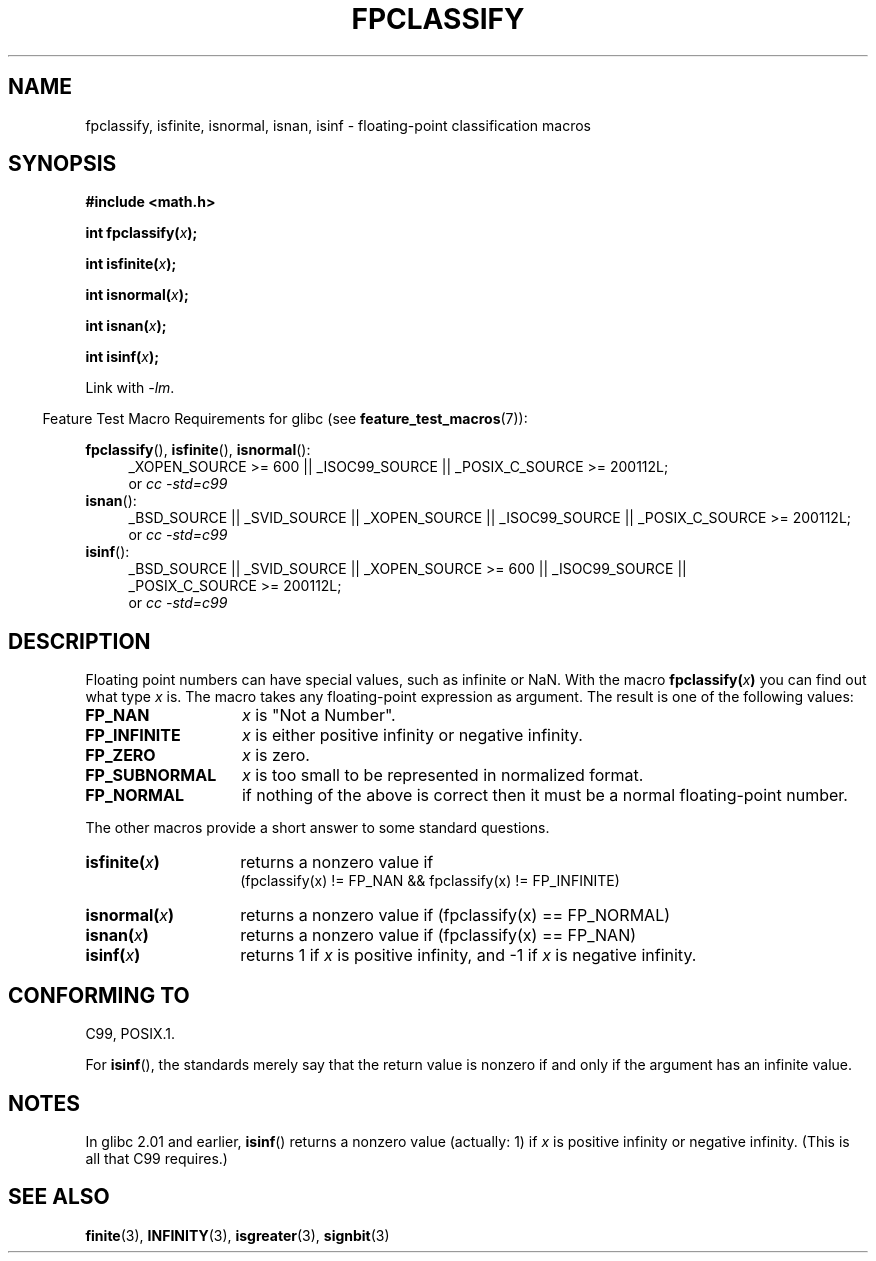 .\" Copyright 2002 Walter Harms (walter.harms@informatik.uni-oldenburg.de)
.\" %%%LICENSE_START(GPL_NOVERSION_ONELINE)
.\" Distributed under GPL
.\" %%%LICENSE_END
.\" This was done with the help of the glibc manual.
.\"
.\" 2004-10-31, aeb, corrected
.TH FPCLASSIFY 3  2010-09-20 "" "Linux Programmer's Manual"
.SH NAME
fpclassify, isfinite, isnormal, isnan, isinf \- floating-point
classification macros
.SH SYNOPSIS
.nf
.B #include <math.h>
.sp
.BI "int fpclassify(" x );
.sp
.BI "int isfinite(" x );
.sp
.BI "int isnormal(" x );
.sp
.BI "int isnan(" x );
.sp
.BI "int isinf(" x );
.fi
.sp
Link with \fI\-lm\fP.
.sp
.in -4n
Feature Test Macro Requirements for glibc (see
.BR feature_test_macros (7)):
.in
.sp
.\" I haven't fully grokked the source to determine the FTM requirements;
.\" in part, the following has been tested by experiment.
.ad l
.BR fpclassify (),
.BR isfinite (),
.BR isnormal ():
.RS 4
_XOPEN_SOURCE\ >=\ 600 || _ISOC99_SOURCE ||
_POSIX_C_SOURCE\ >=\ 200112L;
.br
or
.I cc\ -std=c99
.RE
.BR isnan ():
.RS 4
_BSD_SOURCE || _SVID_SOURCE || _XOPEN_SOURCE || _ISOC99_SOURCE ||
_POSIX_C_SOURCE\ >=\ 200112L;
.br
or
.I cc\ -std=c99
.RE
.BR isinf ():
.RS 4
_BSD_SOURCE || _SVID_SOURCE || _XOPEN_SOURCE\ >=\ 600 || _ISOC99_SOURCE ||
_POSIX_C_SOURCE\ >=\ 200112L;
.br
or
.I cc\ -std=c99
.RE
.ad
.SH DESCRIPTION
Floating point numbers can have special values, such as
infinite or NaN.
With the macro
.BI fpclassify( x )
you can find out what type
.I x
is.
The macro takes any floating-point expression as argument.
The result is one of the following values:
.TP 14
.B FP_NAN
.I x
is "Not a Number".
.TP
.B FP_INFINITE
.I x
is either positive infinity or negative infinity.
.TP
.B FP_ZERO
.I x
is zero.
.TP
.B FP_SUBNORMAL
.I x
is too small to be represented in normalized format.
.TP
.B FP_NORMAL
if nothing of the above is correct then it must be a
normal floating-point number.
.LP
The other macros provide a short answer to some standard questions.
.TP 14
.BI isfinite( x )
returns a nonzero value if
.br
(fpclassify(x) != FP_NAN && fpclassify(x) != FP_INFINITE)
.TP
.BI isnormal( x )
returns a nonzero value if
(fpclassify(x) == FP_NORMAL)
.TP
.BI isnan( x )
returns a nonzero value if
(fpclassify(x) == FP_NAN)
.TP
.BI isinf( x )
returns 1 if
.I x
is positive infinity, and \-1 if
.I x
is negative infinity.
.SH CONFORMING TO
C99, POSIX.1.

For
.BR isinf (),
the standards merely say that the return value is nonzero
if and only if the argument has an infinite value.
.SH NOTES
In glibc 2.01 and earlier,
.BR isinf ()
returns a nonzero value (actually: 1) if
.I x
is positive infinity or negative infinity.
(This is all that C99 requires.)
.SH SEE ALSO
.BR finite (3),
.BR INFINITY (3),
.BR isgreater (3),
.BR signbit (3)
